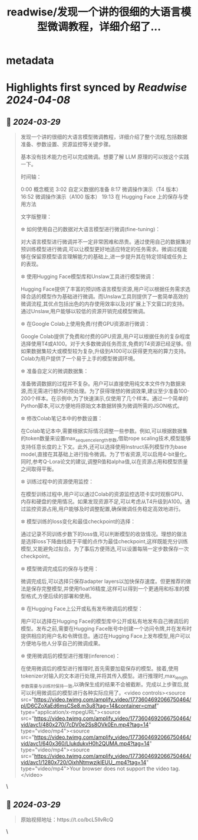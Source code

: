 :PROPERTIES:
:title: readwise/发现一个讲的很细的大语言模型微调教程，详细介绍了...
:END:


* metadata
:PROPERTIES:
:author: [[op7418 on Twitter]]
:full-title: "发现一个讲的很细的大语言模型微调教程，详细介绍了..."
:category: [[tweets]]
:url: https://twitter.com/op7418/status/1773605377923596558
:image-url: https://pbs.twimg.com/profile_images/1636981205504786434/xDl77JIw.jpg
:END:

* Highlights first synced by [[Readwise]] [[2024-04-08]]
** 📌 [[2024-03-29]]
#+BEGIN_QUOTE
发现一个讲的很细的大语言模型微调教程，详细介绍了整个流程,包括数据准备、参数设置、资源监控等关键步骤。

基本没有技术能力也可以完成微调。想要了解 LLM 原理的可以按这个实践一下。

时间轴：

0:00 概念概览 
3:02 自定义数据的准备 
8:17 微调操作演示（T4 版本） 
16:52 微调操作演示（A100 版本） 
19:13 在 Hugging Face 上的保存与使用方法

文字版整理：

✲ 如何使用自己的数据对大语言模型进行微调(fine-tuning)：

对大语言模型进行微调并不一定非常困难和昂贵。通过使用自己的数据集对预训练模型进行微调,可以让模型更好地适应特定的任务需求。微调过程能够在保留原模型语言理解能力的基础上,进一步提升其在特定领域或任务上的表现。

✲ 使用Hugging Face模型库和Unslaw工具进行模型微调：

Hugging Face提供了丰富的预训练语言模型资源,用户可以根据任务需求选择合适的模型作为基础进行微调。而Unslaw工具则提供了一套简单高效的微调流程,其优点包括出色的内存使用效率以及对扩展上下文窗口的支持。通过Unslaw,用户能够以较低的资源开销完成模型微调。

✲ 在Google Colab上使用免费/付费GPU资源进行微调：

Google Colab提供了免费和付费的GPU资源,用户可以根据任务的复杂程度选择使用T4或A100。对于大多数微调任务而言,免费的T4资源已经足够。但如果数据集较大或模型较为复杂,升级到A100可以获得更充裕的算力支持。Colab为用户提供了一个易于上手的模型微调环境。

✲ 准备自定义的微调数据集：

准备微调数据的过程并不复杂。用户可以直接使用纯文本文件作为数据来源,而无需进行额外的预处理。为了获得理想的微调效果,建议至少准备100-200个样本。在示例中,为了快速演示,仅使用了几个样本。通过一个简单的Python脚本,可以方便地将原始文本数据转换为微调所需的JSON格式。

✲ 修改Colab笔记本中的参数设置：

在Colab笔记本中,需要根据实际情况调整一些参数。例如,可以根据数据集的token数量来设置max_sequence_length参数,借助rope scaling技术,模型能够支持任意长度的上下文。此外,还可以选择使用Instruct系列模型作为base model,直接在其基础上进行指令微调。为了节省资源,可以启用4-bit量化。同时,参考Q-Lora论文的建议,调整R值和alpha值,以在资源占用和模型质量之间取得平衡。

✲ 训练过程中的资源使用监控：

在模型训练过程中,用户可以通过Colab的资源监控选项卡实时观察GPU、内存和硬盘的使用情况。如果发现资源不足,可以考虑从T4升级到A100。通过监控资源占用,用户能够及时调整配置,确保微调任务稳定高效地进行。

✲ 模型训练的loss变化和最佳checkpoint的选择：

通过记录不同训练步数下的loss值,可以判断模型的收敛情况。理想的做法是选择loss下降曲线趋于平缓的点作为最佳checkpoint,这样既能充分训练模型,又能避免过拟合。为了事后方便筛选,可以设置每隔一定步数保存一次checkpoint。

✲ 模型微调完成后的保存与使用：

微调完成后,可以选择只保存adapter layers以加快保存速度。但更推荐的做法是保存完整模型,并使用float16精度,这样可以得到一个更通用和标准的模型格式,方便后续的部署和使用。

✲ 在Hugging Face上公开或私有发布微调后的模型：

用户可以选择在Hugging Face的模型库中公开或私有地发布自己微调后的模型。发布之前,需要在Hugging Face账号中创建一个访问令牌,并在发布时提供相应的用户名和令牌信息。通过在Hugging Face上发布模型,用户可以方便地与他人分享自己的微调成果。

✲ 使用微调后的模型进行推理(inference)：

在使用微调后的模型进行推理时,首先需要加载保存的模型。接着,使用tokenizer对输入的文本进行处理,并将其传入模型。进行推理时,max_length参数需要与训练时保持一致,以确保生成的结果不会被截断。完成以上步骤后,就可以利用微调后的模型进行各种实际应用了。<video controls><source src="https://video.twimg.com/amplify_video/1773604692066750464/pl/D6CZoXaEd6msCSe8.m3u8?tag=14&container=cmaf" type="application/x-mpegURL"><source src="https://video.twimg.com/amplify_video/1773604692066750464/vid/avc1/480x270/7cDV0e2Ss8OVk0En.mp4?tag=14" type="video/mp4"><source src="https://video.twimg.com/amplify_video/1773604692066750464/vid/avc1/640x360/LIukdukvH0h2QUMA.mp4?tag=14" type="video/mp4"><source src="https://video.twimg.com/amplify_video/1773604692066750464/vid/avc1/1280x720/OixhNtmwzjklEUU_.mp4?tag=14" type="video/mp4">Your browser does not support the video tag.</video> 
#+END_QUOTE\
** 📌 [[2024-03-29]]
#+BEGIN_QUOTE
原始视频地址：https://t.co/bcL5llvRcQ 
#+END_QUOTE\